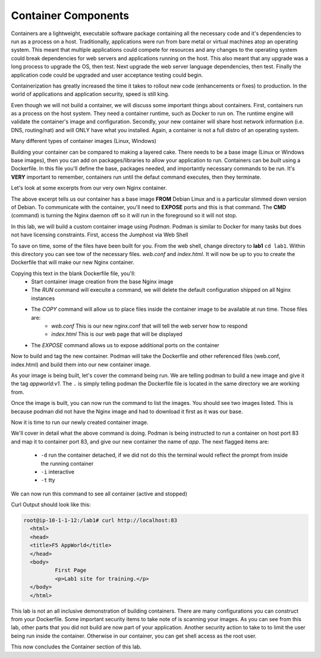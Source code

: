 Container Components
====================

Containers are a lightweight, executable software package containing all the necessary code and it's dependencies to run as a process on a host. Traditionally, applications
were run from bare metal or virtual machines atop an operating system. This meant that multiple applications could compete for resources and any changes to the operating system
could break dependencies for web servers and applications running on the host. This also meant that any upgrade was a long process to upgrade the OS, then test. Next 
upgrade the web server language dependencies, then test. Finally the application code could be upgraded and user acceptance testing could begin.

Containerization has greatly increased the time it takes to rollout new code (enhancements or fixes) to production. In the world of applications and application security, 
speed is still king. 

Even though we will not build a container, we will discuss some important things about containers. First, containers run as a process on the host system. They need 
a container runtime, such as Docker to run on. The runtime engine will validate the container's image and configuration. Secondly, your new container will share host network information
(i.e. DNS, routing/nat) and will ONLY have what you installed. Again, a container is not a full distro of an operating system. 

Many different types of container images (Linux, Windows)

Building your container can be compared to making a layered cake. There needs to be a base image (Linux or Windows base images), then you can add on 
packages/libraries to allow your application to run. Containers can be *built* using a Dockerfile. In this file you'll define the base, packages needed, and importantly
necessary commands to be run. It's **VERY** important to remember, containers run until the defaut command executes, then they terminate. 

Let's look at some excerpts from our very own Nginx container. 

.. code-block:: bash 
   :caption: Nginx Dockerfile 

   FROM debian:bookworm-slim

   EXPOSE 80

   CMD ["nginx", "-g", "daemon off;"]

The above excerpt tells us our container has a base image **FROM** Debian Linux and is a particular slimmed down version of Debian. To communicate 
with the container, you'll need to **EXPOSE** ports and this is that command. The **CMD** (command) is turning the Nginx daemon off so it will run in the foreground so it will not stop. 

In this lab, we will build a custom container image using *Podman*. Podman is similar to Docker for many tasks but does not have licensing constraints.
First, access the Jumphost via Web Shell 

.. image:: images/jumphost_webshell.png


To save on time, some of the files have been built for you. From the web shell, change directory to **lab1** ``cd lab1``. Within this directory you can 
see tow of the necessary files. *web.conf* and *index.html*. It will now be up to you to create the Dockerfile that will make our new Nginx container.

.. code-block:: bash 
   :caption: Dockerfile 

   FROM nginx
   RUN rm -f /etc/nginx/conf.d/default.conf

   COPY web.conf /etc/nginx/conf.d/web.conf
   COPY index.html /usr/share/nginx/html/index.html
   EXPOSE 83/tcp

Copying this text in the blank Dockerfile file, you'll:
 - Start container image creation from the base Nginx image
 - The *RUN* command will execuite a command, we will delete the default configuration shipped on all Nginx instances
 - The *COPY* command will allow us to place files inside the container image to be available at run time. Those files are:
    - *web.conf* This is our new nginx.conf that will tell the web server how to respond
    - *index.html* This is our web page that will be displayed 
 - The *EXPOSE* command allows us to expose additional ports on the container 

Now to build and tag the new container. Podman will take the Dockerfile and other referenced files (web.conf, index.html) and build them into our new 
container image.

.. code-block:: bash
   :caption: Podman Build

   podman build -t appworld:v1 .

As your image is being built, let's cover the command being run. We are telling podman to build a new image and give it the tag *appworld:v1*. The ``.`` is simply telling 
podman the Dockerfile file is located in the same directory we are working from. 

Once the image is built, you can now run the command to list the images. You should see two images listed. This is because podman did not have the Nginx image
and had to download it first as it was our base. 

.. code::block bash 
   :caption: List Images

   podman images

Now it is time to run our newly created container image. 

.. code-block:: bash
   :caption: Run Container

   podman run -p 83:83 --name app -dit appworld:v1

We'll cover in detail what the above command is doing. Podman is being instructed to run a container on host port 83 and map it to container port 83, and give
our new container the name of *app*. The next flagged items are:

 - ``-d`` run the container detached, if we did not do this the terminal would reflect the prompt from inside the running container 
 - ``-i`` interactive 
 - ``-t`` tty 

We can now run this command to see all container (active and stopped)

.. code-block:: bash
   :caption: Show Container

   podman ps -a


.. code-block:: bash
   :caption: Curl Container

   curl http://localhost:83

Curl Output should look like this:

.. code-block:: bash 

   root@ip-10-1-1-12:/lab1# curl http://localhost:83
     <html>
     <head>
     <title>F5 AppWorld</title>
     </head>
     <body>
             First Page
             <p>Lab1 site for training.</p>
     </body>
     </html>

This lab is not an all inclusive demonstration of building containers. There are many configurations you can construct from your Dockerfile. Some important 
security items to take note of is scanning your images. As you can see from this lab, other parts that you did not build are now part of your application. Another 
security action to take to to limit the user being run inside the container. Otherwise in our container, you can get shell access as the root user.


This now concludes the Container section of this lab.